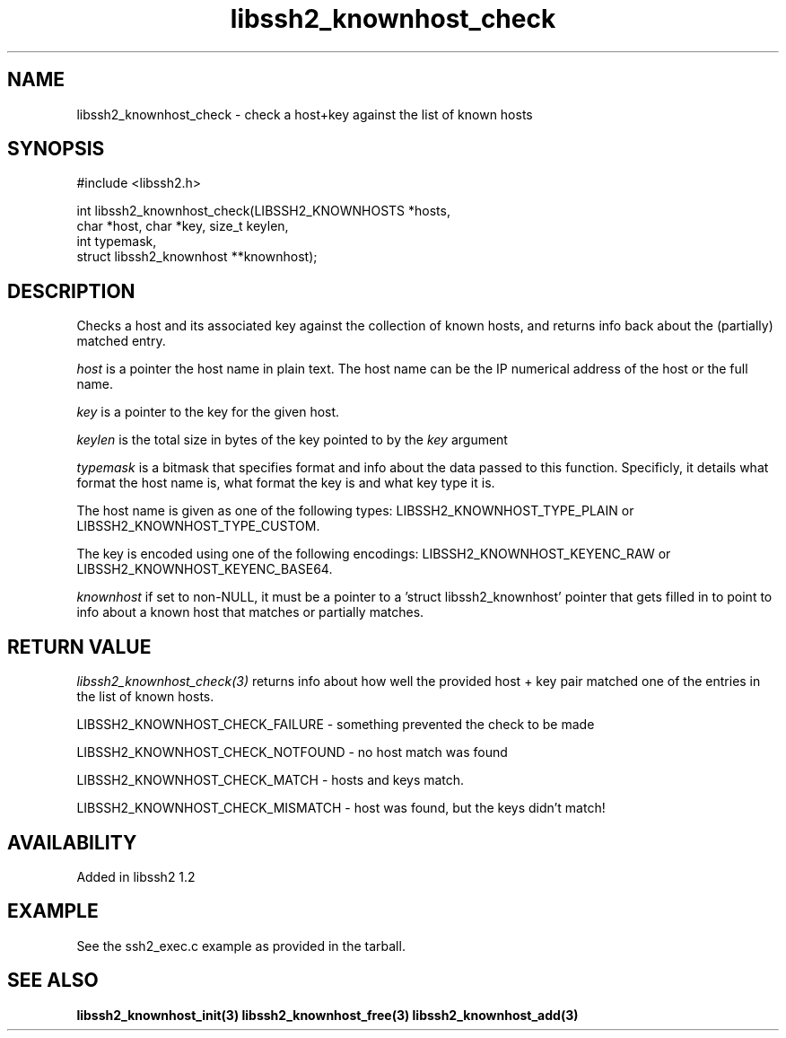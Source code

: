 .\"
.\" Copyright (c) 2009 by Daniel Stenberg
.\"
.TH libssh2_knownhost_check 3 "28 May 2009" "libssh2 1.2" "libssh2 manual"
.SH NAME
libssh2_knownhost_check - check a host+key against the list of known hosts
.SH SYNOPSIS
#include <libssh2.h>

int libssh2_knownhost_check(LIBSSH2_KNOWNHOSTS *hosts,
                            char *host, char *key, size_t keylen,
                            int typemask,
                            struct libssh2_knownhost **knownhost);
.SH DESCRIPTION
Checks a host and its associated key against the collection of known hosts,
and returns info back about the (partially) matched entry.

\fIhost\fP is a pointer the host name in plain text. The host name can be the
IP numerical address of the host or the full name.

\fIkey\fP is a pointer to the key for the given host.

\fIkeylen\fP is the total size in bytes of the key pointed to by the \fIkey\fP
argument

\fItypemask\fP is a bitmask that specifies format and info about the data
passed to this function. Specificly, it details what format the host name is,
what format the key is and what key type it is.

The host name is given as one of the following types:
LIBSSH2_KNOWNHOST_TYPE_PLAIN or LIBSSH2_KNOWNHOST_TYPE_CUSTOM.

The key is encoded using one of the following encodings:
LIBSSH2_KNOWNHOST_KEYENC_RAW or LIBSSH2_KNOWNHOST_KEYENC_BASE64.

\fIknownhost\fP if set to non-NULL, it must be a pointer to a 'struct
libssh2_knownhost' pointer that gets filled in to point to info about a known
host that matches or partially matches.
.SH RETURN VALUE
\fIlibssh2_knownhost_check(3)\fP returns info about how well the provided
host + key pair matched one of the entries in the list of known hosts.

LIBSSH2_KNOWNHOST_CHECK_FAILURE - something prevented the check to be made

LIBSSH2_KNOWNHOST_CHECK_NOTFOUND - no host match was found

LIBSSH2_KNOWNHOST_CHECK_MATCH - hosts and keys match.

LIBSSH2_KNOWNHOST_CHECK_MISMATCH - host was found, but the keys didn't match!
.SH AVAILABILITY
Added in libssh2 1.2
.SH EXAMPLE
See the ssh2_exec.c example as provided in the tarball.
.SH SEE ALSO
.BR libssh2_knownhost_init(3)
.BR libssh2_knownhost_free(3)
.BR libssh2_knownhost_add(3)
